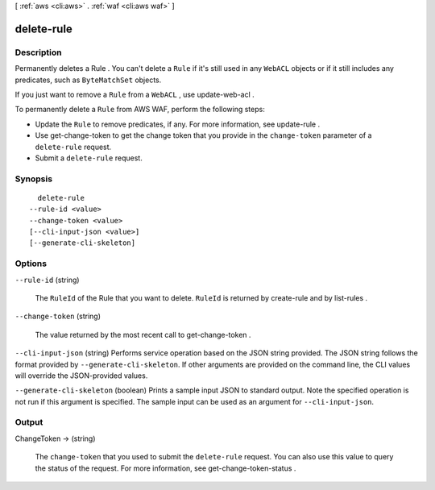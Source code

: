 [ :ref:`aws <cli:aws>` . :ref:`waf <cli:aws waf>` ]

.. _cli:aws waf delete-rule:


***********
delete-rule
***********



===========
Description
===========



Permanently deletes a  Rule . You can't delete a ``Rule`` if it's still used in any ``WebACL`` objects or if it still includes any predicates, such as ``ByteMatchSet`` objects.

 

If you just want to remove a ``Rule`` from a ``WebACL`` , use  update-web-acl .

 

To permanently delete a ``Rule`` from AWS WAF, perform the following steps:

 

 
* Update the ``Rule`` to remove predicates, if any. For more information, see  update-rule .
 
* Use  get-change-token to get the change token that you provide in the ``change-token`` parameter of a ``delete-rule`` request.
 
* Submit a ``delete-rule`` request.
 



========
Synopsis
========

::

    delete-rule
  --rule-id <value>
  --change-token <value>
  [--cli-input-json <value>]
  [--generate-cli-skeleton]




=======
Options
=======

``--rule-id`` (string)


  The ``RuleId`` of the  Rule that you want to delete. ``RuleId`` is returned by  create-rule and by  list-rules .

  

``--change-token`` (string)


  The value returned by the most recent call to  get-change-token .

  

``--cli-input-json`` (string)
Performs service operation based on the JSON string provided. The JSON string follows the format provided by ``--generate-cli-skeleton``. If other arguments are provided on the command line, the CLI values will override the JSON-provided values.

``--generate-cli-skeleton`` (boolean)
Prints a sample input JSON to standard output. Note the specified operation is not run if this argument is specified. The sample input can be used as an argument for ``--cli-input-json``.



======
Output
======

ChangeToken -> (string)

  

  The ``change-token`` that you used to submit the ``delete-rule`` request. You can also use this value to query the status of the request. For more information, see  get-change-token-status .

  

  

